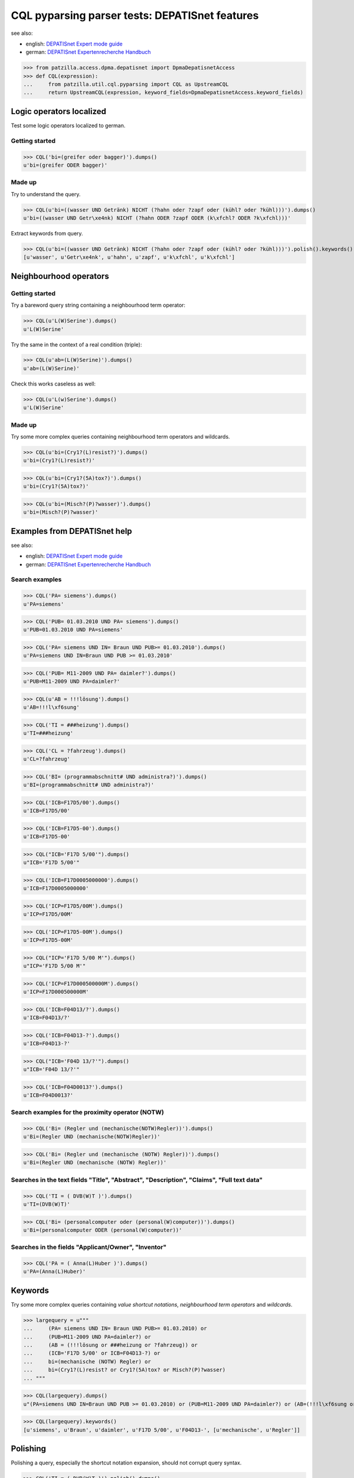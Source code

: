 .. -*- coding: utf-8 -*-
.. (c) 2014 Andreas Motl, Elmyra UG <andreas.motl@elmyra.de>

===============================================
CQL pyparsing parser tests: DEPATISnet features
===============================================

see also:

- english: `DEPATISnet Expert mode guide`_
- german: `DEPATISnet Expertenrecherche Handbuch`_

.. _DEPATISnet Expert mode guide: https://depatisnet.dpma.de/depatisnet/htdocs/prod/en/hilfe/recherchemodi/experten-recherche/
.. _DEPATISnet Expertenrecherche Handbuch: https://depatisnet.dpma.de/depatisnet/htdocs/prod/de/hilfe/recherchemodi/experten-recherche/

>>> from patzilla.access.dpma.depatisnet import DpmaDepatisnetAccess
>>> def CQL(expression):
...     from patzilla.util.cql.pyparsing import CQL as UpstreamCQL
...     return UpstreamCQL(expression, keyword_fields=DpmaDepatisnetAccess.keyword_fields)


Logic operators localized
=========================

Test some logic operators localized to german.

Getting started
---------------
>>> CQL('bi=(greifer oder bagger)').dumps()
u'bi=(greifer ODER bagger)'

Made up
-------
Try to understand the query.

>>> CQL(u'bi=((wasser UND Getränk) NICHT (?hahn oder ?zapf oder (kühl? oder ?kühl)))').dumps()
u'bi=((wasser UND Getr\xe4nk) NICHT (?hahn ODER ?zapf ODER (k\xfchl? ODER ?k\xfchl)))'

Extract keywords from query.

>>> CQL(u'bi=((wasser UND Getränk) NICHT (?hahn oder ?zapf oder (kühl? oder ?kühl)))').polish().keywords()
[u'wasser', u'Getr\xe4nk', u'hahn', u'zapf', u'k\xfchl', u'k\xfchl']


Neighbourhood operators
=======================

Getting started
---------------

Try a bareword query string containing a neighbourhood term operator:

>>> CQL(u'L(W)Serine').dumps()
u'L(W)Serine'

Try the same in the context of a real condition (triple):

>>> CQL(u'ab=(L(W)Serine)').dumps()
u'ab=(L(W)Serine)'

Check this works caseless as well:

>>> CQL(u'L(w)Serine').dumps()
u'L(W)Serine'


Made up
-------

Try some more complex queries containing neighbourhood term operators and wildcards.

>>> CQL(u'bi=(Cry1?(L)resist?)').dumps()
u'bi=(Cry1?(L)resist?)'

>>> CQL(u'bi=(Cry1?(5A)tox?)').dumps()
u'bi=(Cry1?(5A)tox?)'

>>> CQL(u'bi=(Misch?(P)?wasser)').dumps()
u'bi=(Misch?(P)?wasser)'



Examples from DEPATISnet help
=============================

see also:

- english: `DEPATISnet Expert mode guide`_
- german: `DEPATISnet Expertenrecherche Handbuch`_


Search examples
---------------

>>> CQL('PA= siemens').dumps()
u'PA=siemens'

>>> CQL('PUB= 01.03.2010 UND PA= siemens').dumps()
u'PUB=01.03.2010 UND PA=siemens'

>>> CQL('PA= siemens UND IN= Braun UND PUB>= 01.03.2010').dumps()
u'PA=siemens UND IN=Braun UND PUB >= 01.03.2010'

>>> CQL('PUB= M11-2009 UND PA= daimler?').dumps()
u'PUB=M11-2009 UND PA=daimler?'

>>> CQL(u'AB = !!!lösung').dumps()
u'AB=!!!l\xf6sung'

>>> CQL('TI = ###heizung').dumps()
u'TI=###heizung'

>>> CQL('CL = ?fahrzeug').dumps()
u'CL=?fahrzeug'

>>> CQL('BI= (programmabschnitt# UND administra?)').dumps()
u'BI=(programmabschnitt# UND administra?)'


>>> CQL('ICB=F17D5/00').dumps()
u'ICB=F17D5/00'

>>> CQL('ICB=F17D5-00').dumps()
u'ICB=F17D5-00'

>>> CQL("ICB='F17D 5/00'").dumps()
u"ICB='F17D 5/00'"

>>> CQL('ICB=F17D0005000000').dumps()
u'ICB=F17D0005000000'


>>> CQL('ICP=F17D5/00M').dumps()
u'ICP=F17D5/00M'

>>> CQL('ICP=F17D5-00M').dumps()
u'ICP=F17D5-00M'

>>> CQL("ICP='F17D 5/00 M'").dumps()
u"ICP='F17D 5/00 M'"

>>> CQL('ICP=F17D000500000M').dumps()
u'ICP=F17D000500000M'


>>> CQL('ICB=F04D13/?').dumps()
u'ICB=F04D13/?'

>>> CQL('ICB=F04D13-?').dumps()
u'ICB=F04D13-?'

>>> CQL("ICB='F04D 13/?'").dumps()
u"ICB='F04D 13/?'"

>>> CQL('ICB=F04D0013?').dumps()
u'ICB=F04D0013?'


Search examples for the proximity operator (NOTW)
-------------------------------------------------
>>> CQL('Bi= (Regler und (mechanische(NOTW)Regler))').dumps()
u'Bi=(Regler UND (mechanische(NOTW)Regler))'

>>> CQL('Bi= (Regler und (mechanische (NOTW) Regler))').dumps()
u'Bi=(Regler UND (mechanische (NOTW) Regler))'


Searches in the text fields "Title", "Abstract", "Description", "Claims", "Full text data"
------------------------------------------------------------------------------------------
>>> CQL('TI = ( DVB(W)T )').dumps()
u'TI=(DVB(W)T)'

>>> CQL('Bi= (personalcomputer oder (personal(W)computer))').dumps()
u'Bi=(personalcomputer ODER (personal(W)computer))'


Searches in the fields "Applicant/Owner", "Inventor"
----------------------------------------------------
>>> CQL('PA = ( Anna(L)Huber )').dumps()
u'PA=(Anna(L)Huber)'


Keywords
========

Try some more complex queries containing *value shortcut notations*, *neighbourhood term operators* and *wildcards*.

>>> largequery = u"""
...     (PA= siemens UND IN= Braun UND PUB>= 01.03.2010) or
...     (PUB=M11-2009 UND PA=daimler?) or
...     (AB = (!!!lösung or ###heizung or ?fahrzeug)) or
...     (ICB='F17D 5/00' or ICB=F04D13-?) or
...     bi=(mechanische (NOTW) Regler) or
...     bi=(Cry1?(L)resist? or Cry1?(5A)tox? or Misch?(P)?wasser)
... """

>>> CQL(largequery).dumps()
u"(PA=siemens UND IN=Braun UND PUB >= 01.03.2010) or (PUB=M11-2009 UND PA=daimler?) or (AB=(!!!l\xf6sung or ###heizung or ?fahrzeug)) or (ICB='F17D 5/00' or ICB=F04D13-?) or bi=(mechanische (NOTW) Regler) or bi=(Cry1?(L)resist? or Cry1?(5A)tox? or Misch?(P)?wasser)"

>>> CQL(largequery).keywords()
[u'siemens', u'Braun', u'daimler', u'F17D 5/00', u'F04D13-', [u'mechanische', u'Regler']]


Polishing
=========

Polishing a query, especially the shortcut notation expansion, should not corrupt query syntax.

>>> CQL('TI = ( DVB(W)T )').polish().dumps()
u'TI=(DVB(W)T)'

>>> CQL('Bi= (personalcomputer oder (personal(W)computer))').polish().dumps()
u'(Bi=personalcomputer ODER (Bi=(personal(W)computer)))'

>>> CQL('bi=(Cry1?(L)resist?)').polish().dumps()
u'bi=(Cry1?(L)resist?)'


>>> CQL(largequery).polish().dumps()
u"(PA=siemens UND IN=Braun UND PUB >= 01.03.2010) or (PUB=M11-2009 UND PA=daimler?) or ((AB=!!!l\xf6sung or AB=###heizung or AB=?fahrzeug)) or (ICB='F17D 5/00' or ICB=F04D13-?) or bi=(mechanische (NOTW) Regler) or (bi=(Cry1?(L)resist?) or bi=(Cry1?(5A)tox?) or bi=(Misch?(P)?wasser))"

>>> CQL(largequery).polish().keywords()
[u'siemens', u'Braun', u'daimler', u'l\xf6sung', u'heizung', u'fahrzeug', u'F17D 5/00', u'F04D13-', [u'mechanische', u'Regler'], [u'Cry1', u'resist'], [u'Cry1', u'tox'], [u'Misch', u'wasser']]


From the wild
=============

Some queries picked up from customers.

Query 1
-------

Reproduce verbatim:

>>> print(CQL(u'(ab=radaufstandskraft or ab=radaufstandskräfte?)').dumps())
(ab=radaufstandskraft or ab=radaufstandskräfte?)

Reproduce with polishing:

>>> print(CQL(u'(ab=radaufstandskraft or ab=radaufstandskräfte?)').polish().dumps())
(ab=radaufstandskraft or ab=radaufstandskräfte?)

Extract keywords after polishing:

>>> CQL(u'(ab=radaufstandskraft or ab=radaufstandskräfte?)').polish().keywords()
[u'radaufstandskraft', u'radaufstandskr\xe4fte']


Query 2
-------

Reproduce verbatim:

>>> print(CQL(u'bi=( ( warm(P)walzen)  AND ( band(P)mitte and messung) )  oder  bi=( ( warm  and walzen)  AND ( band and säbel and messung) ) oder bi=((warm and walzen)and (mitten und messung)) oder  BI =((reversiergerüst)und(breitenmessung))').dumps())
bi=((warm(P)walzen) and (band(P)mitte and messung)) ODER bi=((warm and walzen) and (band and säbel and messung)) ODER bi=((warm and walzen) and (mitten UND messung)) ODER BI=((reversiergerüst) UND (breitenmessung))

Reproduce with polishing:

>>> print(CQL(u'bi=( ( warm(P)walzen)  AND ( band(P)mitte and messung) )  oder  bi=( ( warm  and walzen)  AND ( band and säbel and messung) ) oder bi=((warm and walzen)and (mitten und messung)) oder  BI =((reversiergerüst)und(breitenmessung))').polish().dumps())
((bi=(warm(P)walzen)) and (bi=(band(P)mitte) and bi=messung)) ODER ((bi=warm and bi=walzen) and (bi=band and bi=säbel and bi=messung)) ODER ((bi=warm and bi=walzen) and (bi=mitten UND bi=messung)) ODER ((BI=reversiergerüst) UND (BI=breitenmessung))

Extract keywords after polishing:

>>> CQL(u'bi=( ( warm(P)walzen)  AND ( band(P)mitte and messung) )  oder  bi=( ( warm  and walzen)  AND ( band and säbel and messung) ) oder bi=((warm and walzen)and (mitten und messung)) oder  BI =((reversiergerüst)und(breitenmessung))').polish().keywords()
[[u'warm', u'walzen'], [u'band', u'mitte'], u'messung', u'warm', u'walzen', u'band', u's\xe4bel', u'messung', u'warm', u'walzen', u'mitten', u'messung', u'reversierger\xfcst', u'breitenmessung']


Query 3
-------

Reproduce verbatim:

>>> print(CQL(u'bi=( ( hot(P)rolling)  AND ( strip(P)center and measurement)  oder ( hot  and rolling)  AND ( strip and camber and measurement) ) oder bi=((reversing and mill)and (camber)) ODER bi=( ( hot  and steel)  AND (center and measurement) )  ODER BI =((hot(P)slab) und(position(P)measurement)) ODER BI =((hot(P)strip) und(position(P)measurement))').dumps())
bi=((hot(P)rolling) and (strip(P)center and measurement) ODER (hot and rolling) and (strip and camber and measurement)) ODER bi=((reversing and mill) and (camber)) ODER bi=((hot and steel) and (center and measurement)) ODER BI=((hot(P)slab) UND (position(P)measurement)) ODER BI=((hot(P)strip) UND (position(P)measurement))

Reproduce with polishing:

>>> print(CQL(u'bi=( ( hot(P)rolling)  AND ( strip(P)center and measurement)  oder ( hot  and rolling)  AND ( strip and camber and measurement) ) oder bi=((reversing and mill)and (camber)) ODER bi=( ( hot  and steel)  AND (center and measurement) )  ODER BI =((hot(P)slab) und(position(P)measurement)) ODER BI =((hot(P)strip) und(position(P)measurement))').polish().dumps())
((bi=(hot(P)rolling)) and (bi=(strip(P)center) and bi=measurement) ODER (bi=hot and bi=rolling) and (bi=strip and bi=camber and bi=measurement)) ODER ((bi=reversing and bi=mill) and (bi=camber)) ODER ((bi=hot and bi=steel) and (bi=center and bi=measurement)) ODER ((BI=(hot(P)slab)) UND (BI=(position(P)measurement))) ODER ((BI=(hot(P)strip)) UND (BI=(position(P)measurement)))

Extract keywords after polishing:

>>> CQL(u'bi=( ( hot(P)rolling)  AND ( strip(P)center and measurement)  oder ( hot  and rolling)  AND ( strip and camber and measurement) ) oder bi=((reversing and mill)and (camber)) ODER bi=( ( hot  and steel)  AND (center and measurement) )  ODER BI =((hot(P)slab) und(position(P)measurement)) ODER BI =((hot(P)strip) und(position(P)measurement))').polish().keywords()
[[u'hot', u'rolling'], [u'strip', u'center'], u'measurement', u'hot', u'rolling', u'strip', u'camber', u'measurement', u'reversing', u'mill', u'camber', u'hot', u'steel', u'center', u'measurement', [u'hot', u'slab'], [u'position', u'measurement'], [u'hot', u'strip'], [u'position', u'measurement']]


Query 4
-------

Reproduce verbatim:

>>> print(CQL(u'BI=((finne? or (flying(1a)buttress?) or fins or effillee?) and (viergelenk? or mehrgelenk? or quadrilateral? or quadruple? or (four(w)joint) or quadrilaterale or quatre))').dumps())
BI=((finne? or (flying(1A)buttress?) or fins or effillee?) and (viergelenk? or mehrgelenk? or quadrilateral? or quadruple? or (four(W)joint) or quadrilaterale or quatre))

Reproduce with polishing:

>>> print(CQL(u'BI=((finne? or (flying(1a)buttress?) or fins or effillee?) and (viergelenk? or mehrgelenk? or quadrilateral? or quadruple? or (four(w)joint) or quadrilaterale or quatre))').polish().dumps())
((BI=finne? or (BI=(flying(1A)buttress?)) or BI=fins or BI=effillee?) and (BI=viergelenk? or BI=mehrgelenk? or BI=quadrilateral? or BI=quadruple? or (BI=(four(W)joint)) or BI=quadrilaterale or BI=quatre))

Extract keywords after polishing:

>>> CQL(u'BI=((finne? or (flying(1a)buttress?) or fins or effillee?) and (viergelenk? or mehrgelenk? or quadrilateral? or quadruple? or (four(w)joint) or quadrilaterale or quatre))').polish().keywords()
[u'finne', [u'flying', u'buttress'], u'fins', u'effillee', u'viergelenk', u'mehrgelenk', u'quadrilateral', u'quadruple', [u'four', u'joint'], u'quadrilaterale', u'quatre']

